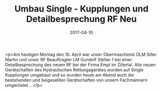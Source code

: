 #+TITLE: Umbau Single - Kupplungen und Detailbesprechung RF Neu
#+DATE: 2017-04-10
#+FACEBOOK_URL: https://facebook.com/ffwenns/posts/1503439786397808

<p>Am heutigen Montag den 10. April war unser Obermaschinist OLM Siller Martin und unser RF Beauftragter LM Gundolf Stefan 1 bei einer Detailbesprechung des neuen RF bei der Firma Empl im Zillertal. Alle neuen Gerätschaften des Hydraulischen Rettungsgerätes wurden auf Single Kupplungen umgebaut und so wurden heute am Abend auch die bestehenden und beigesellten Gerätschaften von unsern Fachmännern umgerüstet....</p>
